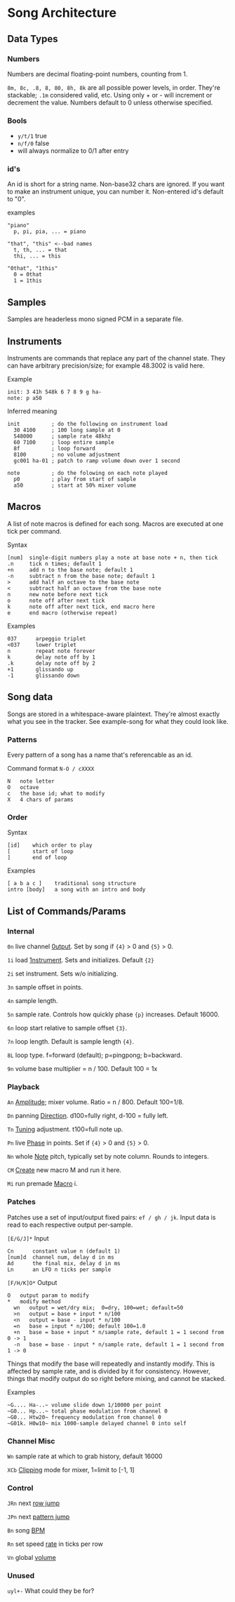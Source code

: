 * Song Architecture
** Data Types
*** Numbers
Numbers are decimal floating-point numbers, counting from 1.

~8m, 8c, .8, 8, 80, 8h, 8k~ are all possible power levels, in order.
They're stackable; ~.1m~ considered valid, etc.
Using only + or - will increment or decrement the value.
Numbers default to 0 unless otherwise specified.

*** Bools
 - ~y/t/1~ true
 - ~n/f/0~ false
 - will always normalize to 0/1 after entry

*** id's
An id is short for a string name.
Non-base32 chars are ignored.
If you want to make an instrument unique, you can number it.
Non-entered id's default to "0".

examples
#+BEGIN_EXAMPLE
"piano"
  p, pi, pia, ... = piano

"that", "this" <--bad names
  t, th, ... = that
  thi, ... = this

"0that", "1this"
  0 = 0that
  1 = 1this
#+END_EXAMPLE
** Samples
Samples are headerless mono signed PCM in a separate file.

** Instruments
Instruments are commands that replace any part of the channel state.
They can have arbitrary precision/size; for example 48.3002 is valid here.

Example
#+BEGIN_EXAMPLE
  init: 3 41h 548k 6 7 8 9 g ha-
  note: p a50
#+END_EXAMPLE

Inferred meaning
#+BEGIN_EXAMPLE
init          ; do the following on instrument load
  30 4100     ; 100 long sample at 0
  548000      ; sample rate 48khz
  60 7100     ; loop entire sample
  8f          ; loop forward
  8100        ; no volume adjustment
  gc001 ha-01 ; patch to ramp volume down over 1 second

note          ; do the folowing on each note played
  p0          ; play from start of sample
  a50         ; start at 50% mixer volume
#+END_EXAMPLE

** Macros
A list of note macros is defined for each song.
Macros are executed at one tick per command.

Syntax
#+BEGIN_EXAMPLE
[num]  single-digit numbers play a note at base note + n, then tick
.n     tick n times; default 1
+n     add n to the base note; default 1
-n     subtract n from the base note; default 1
>      add half an octave to the base note
<      subtract half an octave from the base note
n      new note before next tick
o      note off after next tick
k      note off after next tick, end macro here
e      end macro (otherwise repeat)
#+END_EXAMPLE

Examples
#+BEGIN_EXAMPLE
037      arpeggio triplet
<037     lower triplet
n        repeat note forever
k        delay note off by 1
.k       delay note off by 2
+1       glissando up
-1       glissando down
#+END_EXAMPLE

** Song data
Songs are stored in a whitespace-aware plaintext.
They're almost exactly what you see in the tracker.
See example-song for what they could look like.

*** Patterns
Every pattern of a song has a name that's referencable as an id.

Command format ~N-O / cXXXX~
#+BEGIN_EXAMPLE
N   note letter
O   octave
c   the base id; what to modify
X   4 chars of params
#+END_EXAMPLE

*** Order
Syntax
#+BEGIN_EXAMPLE
[id]    which order to play
[       start of loop
]       end of loop
#+END_EXAMPLE

Examples
#+BEGIN_EXAMPLE
[ a b a c ]    traditional song structure
intro [body]   a song with an intro and body
#+END_EXAMPLE
** List of Commands/Params
*** Internal
~0n~ live channel _0utput_. Set by song if ~{4}~ > 0 and ~{5}~ > 0.

~1i~ load _1nstrument_. Sets and initializes. Default ~{2}~

~2i~ set instrument. Sets w/o initializing.

~3n~ sample offset in points.

~4n~ sample length.

~5n~ sample rate. Controls how quickly phase ~{p}~ increases.
Default 16000.

~6n~ loop start relative to sample offset ~{3}~.

~7n~ loop length. Default is sample length ~{4}~.

~8L~ loop type. f=forward (default); p=pingpong; b=backward.

~9n~ volume base multiplier = n / 100. Default 100 = 1x

*** Playback
~An~ _Amplitude_; mixer volume. Ratio = n / 800. Default 100=1/8.

~Dn~ panning _Direction_. d100=fully right, d-100 = fully left.

~Tn~ _Tuning_ adjustment. t100=full note up.

~Pn~ live _Phase_ in points. Set if ~{4}~ > 0  and ~{5}~ > 0.

~Nn~ whole _Note_ pitch, typically set by note column. Rounds to integers.

~CM~ _Create_ new macro M and run it here.

~Mi~ run premade _Macro_ i.

*** Patches
Patches use a set of input/output fixed pairs: ~ef / gh / jk~.
Input data is read to each respective output per-sample.

~[E/G/J]*~ Input
#+BEGIN_EXAMPLE
Cn      constant value n (default 1)
[num]d  channel num, delay d in ms
Ad      the final mix, delay d in ms
Ln      an LFO n ticks per sample
#+END_EXAMPLE

~[F/H/K]O*~ Output
#+BEGIN_EXAMPLE
 O   output param to modify
 *   modify method
   wn   output = wet/dry mix;  0=dry, 100=wet; default=50
   >n   output = base + input * n/100
   <n   output = base - input * n/100
   =n   base = input * n/100; default 100=1.0
   +n   base = base + input * n/sample rate, default 1 = 1 second from 0 -> 1
   -n   base = base - input * n/sample rate, default 1 = 1 second from 1 -> 0
#+END_EXAMPLE
Things that modify the base will repeatedly and instantly modify.
This is affected by sample rate, and is divided by it for consistency.
However, things that modify output do so right before mixing, and cannot be stacked.

Examples
#+BEGIN_EXAMPLE
~G.... Ha-..~ volume slide down 1/10000 per point
~G0... Hp...~ total phase modulation from channel 0
~G0... Htw20~ frequency modulation from channel 0
~G01k. H0w10~ mix 1000-sample delayed channel 0 into self
#+END_EXAMPLE

*** Channel Misc
~Wn~ sample rate at which to grab history, default 16000

~XCb~ _Clipping_ mode for mixer, 1=limit to [-1, 1]

*** Control
~JRn~ next _row jump_

~JPn~ next _pattern jump_

~Bn~ song _BPM_

~Rn~ set speed _rate_ in ticks per row

~Vn~ global _volume_

*** Unused
~uyl+-~ What could they be for?
